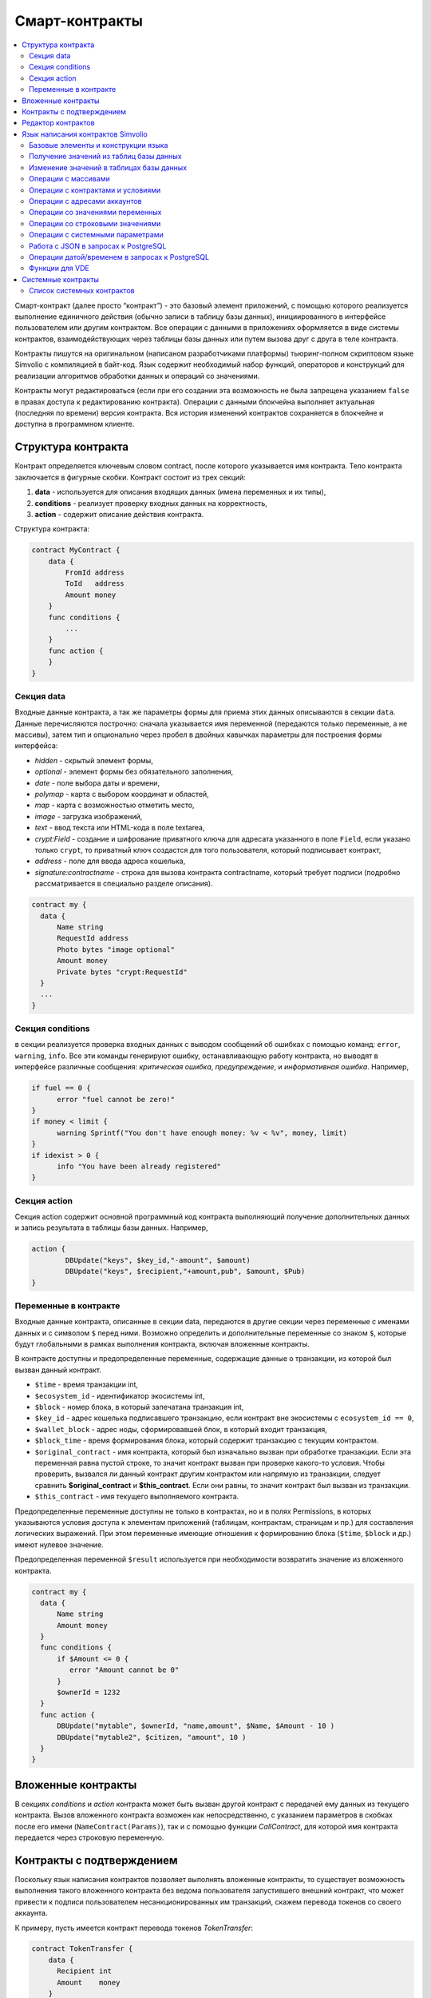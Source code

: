 ################################################################################
Смарт-контракты
################################################################################
.. contents::
  :local:
  :depth: 2

Смарт-контракт (далее просто “контракт”) - это базовый элемент приложений, с помощью которого реализуется выполнение единичного действия (обычно записи в таблицу базы данных), инициированного в интерфейсе пользователем или другим контрактом. Все операции с данными в приложениях оформляется в виде системы контрактов, взаимодействующих через таблицы базы данных или путем вызова друг с друга в теле контракта.

Контракты пишутся на оригинальном (написаном разработчиками платформы) тьюринг-полном скриптовом языке Simvolio с компиляцией в байт-код. Язык содержит необходимый набор функций, операторов и конструкций  для реализации алгоритмов обработки данных и операций со значениями.

Контракты могут редактироваться  (если при его создании эта возможность не была запрещена указанием ``false`` в правах доступа к редактированию контракта). Операции с данными блокчейна выполняет актуальная (последняя по времени) версия контракта. Вся история изменений контрактов сохраняется в блокчейне и доступна в программном клиенте.

********************************************************************************
Структура контракта
********************************************************************************
Контракт определяется ключевым словом contract, после которого указывается имя контракта. Тело контракта заключается в фигурные скобки. Контракт состоит из трех секций: 

1. **data** - используется для описания входящих данных (имена переменных и их типы),
2. **conditions** - реализует проверку входных данных на корректность,
3. **action** - содержит описание действия контракта. 

Структура контракта:

.. code:: js

  contract MyContract {
      data {
          FromId address
          ToId   address
          Amount money
      }
      func conditions {
          ...
      }
      func action {
      }
  }


Cекция data
==============================

Входные данные контракта, а так же параметры формы для приема этих данных описываются в секции ``data``. 
Данные перечисляются построчно: сначала указывается имя переменной (передаются только переменные, а не массивы), затем тип и опционально через пробел в двойных кавычках параметры для построения формы интерфейса:

* *hidden* - скрытый элемент формы,
* *optional* - элемент формы без обязательного заполнения,
* *date* - поле выбора даты и времени,
* *polymap* - карта с выбором координат и областей,
* *map* - карта с возможностью отметить место,
* *image* - загрузка изображений,
* *text* - ввод текста или HTML-кода в поле textarea,
* *crypt:Field* - создание и шифрование приватного ключа для адресата указанного в поле ``Field``, если указано только ``crypt``, то приватный ключ создастся для того пользователя, который подписывает контракт,
* *address* - поле для ввода адреса кошелька,
* *signature:contractname* - строка для вызова контракта contractname, который требует подписи (подробно рассматривается в специально разделе описания).

.. code:: js

  contract my {
    data {
        Name string 
        RequestId address
        Photo bytes "image optional"
        Amount money
        Private bytes "crypt:RequestId"
    }
    ...
  }
  
Секция conditions
==============================
в секции реализуется проверка входных данных с выводом сообщений об ошибках с помощью команд: ``error``, ``warning``, ``info``. Все эти команды генерируют ошибку, останавливающую работу контракта, но выводят в интерфейсе различные сообщения: *критическая ошибка*, *предупреждение*, и *информативная ошибка*. Например, 

.. code:: js

  if fuel == 0 {
        error "fuel cannot be zero!"
  }
  if money < limit {
        warning Sprintf("You don't have enough money: %v < %v", money, limit)
  }
  if idexist > 0 {
        info "You have been already registered"
  }

Секция action
==============================  
Секция action содержит основной программный код контракта выполняющий получение дополнительных данных и запись результата в таблицы базы данных. Например,

.. code:: js

	action {
		DBUpdate("keys", $key_id,"-amount", $amount)
		DBUpdate("keys", $recipient,"+amount,pub", $amount, $Pub)
	}


Переменные в контракте
==============================
Входные данные контракта, описанные в секции data,  передаются в другие секции через переменные с именами данных и с символом  ``$`` перед ними. Возможно определить и дополнительные переменные со знаком ``$``, которые будут глобальными в рамках выполнения контракта, включая вложенные контракты. 

В контракте доступны и предопределенные переменные, содержащие данные о транзакции, из которой был вызван данный контракт.

* ``$time`` - время транзакции int,
* ``$ecosystem_id`` - идентификатор экосистемы int,
* ``$block`` - номер блока, в который запечатана транзакция int,
* ``$key_id`` - адрес кошелька подписавшего транзакцию, если контракт вне экосистемы с ``ecosystem_id == 0``,
* ``$wallet_block`` - адрес ноды, сформировавшей блок, в который входит транзакция,
* ``$block_time`` - время формирования блока, который содержит транзакцию с текущим контрактом.
* ``$original_contract`` - имя контракта, который был изначально вызван при обработке транзакции. Если эта переменная равна пустой строке, то значит контракт вызван при проверке какого-то условия. Чтобы проверить, вызвался ли данный контракт другим контрактом или напрямую из транзакции, следует сравнить **$original_contract** и **$this_contract**. Если они равны, то значит контракт был вызван из транзакции.
* ``$this_contract`` - имя текущего выполняемого контракта. 

Предопределенные переменные доступны не только в контрактах, но и в полях Permissions, в которых указываются условия доступа к элементам приложений (таблицам, контрактам, страницам и пр.) для составления логических выражений. При этом переменные имеющие отношения к формированию блока (``$time``, ``$block`` и др.) имеют нулевое значение.

Предопределенная переменной ``$result`` используется при необходимости возвратить значение из вложенного контракта.

.. code:: js

  contract my {
    data {
        Name string 
        Amount money
    }
    func conditions {
        if $Amount <= 0 {
           error "Amount cannot be 0"
        }
        $ownerId = 1232
    }
    func action {
        DBUpdate("mytable", $ownerId, "name,amount", $Name, $Amount - 10 )
        DBUpdate("mytable2", $citizen, "amount", 10 )
    }
  }
  
********************************************************************************
Вложенные контракты
********************************************************************************
В секциях *conditions* и *action* контракта может быть вызван другой контракт с передачей ему данных из текущего контракта.  Вызов вложенного контракта возможен как непосредственно, с указанием параметров в скобках после его имени (``NameContract(Params)``), так и с помощью функции *CallContract*, для которой имя контракта передается через строковую переменную.

********************************************************************************
Контракты с подтверждением
********************************************************************************
Поскольку язык написания контрактов позволяет выполнять вложенные контракты, то существует возможность выполнения такого вложенного контракта без ведома пользователя запустившего внешний контракт, что может привести к подписи пользователем несанкционированных им транзакций, скажем перевода токенов со своего аккаунта.

К примеру, пусть имеется контракт перевода токенов *TokenTransfer*:

.. code:: js

    contract TokenTransfer {
        data {
          Recipient int
          Amount    money
        }
        ...
    }

Если в некотором контракте, запущенном пользователем, будет вписана строка  ``TokenTransfer("Recipient,Amount", 12345, 100)``, то будет осуществлен перевод 100 токенов на аккаунт 12345. При этом пользователь, подписывающий внешний контракт, останется не в курсе осуществленной транзакции. Исключить такую ситуацию возможно, если контракт TokenTransfer будет требовать получения дополнительной подписи пользователя при вызове его из других контрактов. Для этого необходимо:

1. Добавить в секцию ``data`` контракта *TokenTransfer* поле с именем **Signature** с параметрами ``optional`` и ``hidden``, которые позволяют не требовать дополнительной подписи при прямом вызове контракта, поскольку в поле **Signature** уже будет подпись.

.. code:: js

    contract TokenTransfer {
        data {
          Recipient int
          Amount    money
          Signature string "optional hidden"
        }
        ...
    }


2. Добавить в таблицу *Signatures* (на странице *Contracts with confirmation* программного клиента Molis) запись содержащую: 

* имя контракта *TokenTransfer*, 
* имена полей, значения которых будут показываться пользователю, и их текстовое описание, 
* текст, который будет выводиться при подтверждении. 
  
В текущем примере достаточно указать два поля **Receipient** и **Amount**:

* **Title**: Are you agree to send token this recipient?
* **Parameter**: *Receipient* Text: Wallet ID
* **Parameter**: *Amount* Text: Amount (qEGS)

Теперь если вставить вызов контракта ``TokenTransfer("Recipient, Amount", 12345, 100)``, то будет получена системная ошибка ``"Signature is not defined"``. Если же контракт будет вызван следующим образом ``TokenTransfer("Recipient, Amount, Signature", 12345, 100, "xxx...xxxxx")``, то возникнет ошибка при проверке подписи. При вызове контракта проверяется подпись следующих данных: *время оригинальной транзакции, id пользователя, значение полей указанных в таблице signatures*, и подделать эту подпись невозможно.

Для того, чтобы пользователь при вызове контракта *TokenTransfer* увидел подтверждение на перевод денег, во внешний контракт необходимо добавить поле с произвольным названием и типом ``string`` и дополнительным параметром ``signature:contractname``. При вызове вложенного контракта *TokenTransfer* необходимо просто передать этот параметр. Также следует иметь в виду, что параметры для вызова защищенного контракта должны также быть описаны в секции ``data`` внешнего контракта (они могут быть скрытыми, но они все равно будут отображаться при подтверждении). Например,

.. code:: js

    contract MyTest {
      data {
          Recipient int "hidden"
          Amount  money
          Signature string "signature:TokenTransfer"
      }
      func action {
          TokenTransfer("Recipient,Amount,Signature",$Recipient,$Amount,$Signature)
      }
    }

При отправке контракта *MyTest*, у пользователя будет запрошено дополнительное подтверждение для перевода суммы на указанный аккаунт. Если во вложенном контракте будут указаны другие значения, например ``TokenTransfer("Recipient,Amount,Signature",$Recipient, $Amount+10, $Signature)``, то будет получена ошибку, что подпись неверна.

********************************************************************************
Редактор контрактов
********************************************************************************
Контракты создаются и редактируются в специальном редакторе программного клиента Molis. При создании нового контракта в него уже вписана типовая структура с тремя секциями ``data, conditions, action``.  Редактор контрактов обеспечивает:

- написание кода контрактов (с подсветкой ключевых слов языка Simvolio),
- форматирование кода контракта,
- привязку контракта к виртуальному аккаунту, с которого будет происходить оплата его работы,
- задание прав на редактирование контракта,
- просмотр истории изменения контрактов с возможностью восстановления прежних версий.

********************************************************************************
Язык написания контрактов Simvolio
********************************************************************************

Язык написания контрактов Simvolio обеспечивает:

- объявление переменных с различными типами значений, а также простых и ассоциативных массивов: ``var, array, map``,
- использование условной конструкции ``if`` и конструкции цикла ``while``,
- получение значений из базы данных и запись значений в базу данных ``DBFind, DBInsert, DBUpdate``,
- работу с контрактами,
- преобразование значений переменных,
- операции со строковыми значениями.

Базовые элементы и конструкции языка
==============================
Типы значений и переменные 
------------------------------
Переменные языка объявляются с указанием типа значения. В очевидных случаях применяется автоматическое преобразование типов. Используются следующие типы значений:

* ``bool`` - булевый, принимает значения true или false;
* ``bytes`` - последовательность байтов;
* ``int`` - 64-разрядное целое число;
* ``address`` - 64-разрядное беззнаковое целое число;
* ``array`` - массив значений с произвольными типами;
* ``map`` - ассоциативный массив значений с произвольными типами со строковыми ключами;
* ``money`` - целое число типа big integer; значения хранятся в базе данных  без десятичных точек, которые вставляется при выводе в интерфейсе в соответствии с настройками валюты;
* ``float`` - 64-разрядное число с плавающей точкой;
* ``string`` - строка; указываются в двойных или обратных кавычках - "This is a line" или `This is a line`.

Все идентификаторы - имена переменных, функций, контрактов и пр. - регистрозависимы (MyFunc и myFunc - это разные имена). 

Переменные объявляются с помощью ключевого слова **var**, после которого указывается имя или имена переменных и их тип. Переменные определяются и действуют внутри фигурных скобок. При описании переменных им автоматически присваивается значение по умолчанию: для типа *bool* это *false*, для всех числовых типов - нулевые значения, для строк - пустая строка. Примеры объявления переменных: 

.. code:: js

  func myfunc( val int) int {
      var mystr1 mystr2 string, mypar int
      var checked bool
      ...
      if checked {
           var temp int
           ...
      }
  }

Массивы
------------------------------
Язык поддерживает два типа массивов: 

* ``array`` - простой массив с числовым индексом, начинающимся с 0; 
* ``map`` - ассоциативный массив со строковыми ключами.

Присваивание и получение элементов осуществляется указанием индекса в квадратных скобках.

.. code:: js

    var myarr array
    var mymap map
    var s string
    
    myarr[0] = 100
    myarr[1] = "This is a line"
    mymap["value"] = 777
    mymap["param"] = "Parameter"

    s = Sprintf("%v, %v, %v", myarr[0] + mymap["value"], myarr[1], mymap["param"])
    // s = 877, This is a line, Parameter 

Конструкции if и while
------------------------------
Язык описания контрактов содержит стандартные условную конструкцию **if** и конструкцию цикла **while**, которые используются внутри функций, и контрактов. Эти конструкции могут вкладывать друг в друга. 

После ключевого слова должно идти условное выражение. Если условное выражение возвращает число, то оно считается *ложь* при значении 0. Например, *val == 0* эквивалентно *!val*, а *val != 0* тоже самое, что просто *val*. Конструкция **if** может иметь блок **else**, который выполняется если условное выражение **if** ложно. В условном выражении можно использовать операции сравнения: ``<, >, >=, <=, ==, !=``, а также ``||`` (ИЛИ) и ``&&`` (И).

.. code:: js

    if val > 10 || id != $citizen {
      ...
    } else {
      ...
    }

Конструкция **while** предназначена для реализации циклов. Блок **while** выполняется до тех пор, пока его условие истинно. Для прекращения цикла внутри блока используется оператор **break**. Для исполнения блока цикла сначала используется оператор **continue**.

.. code:: js

  while true {
      if i > 100 {
         break
      }
      ...
      if i == 50 {
         continue
      }
      ...
  }

Кроме условных выражений, язык поддерживает стандартные арифметические действия: ``+,-,*,/``
Если в качестве условия вы укажете переменную типа **string** или **bytes**, то условие будет истино, если длина строки (bytes) больше нуля. На пустой строке условие будет ложь.


Функции
------------------------------
Функции языка написания контрактов выполняют операции с данными полученными в секции ``data`` контракта: чтение значений из базы данных и запись значений в базу данных, преобразование типов значений и установление связи между контрактами. 

Функция определяется с помощью ключевого слова **func**, после которого указывается имя функции, в круглых скобках через запятую передаваемые параметры с указанием типа, после закрывающей скобки - тип возвращаемого значения. Тело функции заключается в фигурные скобки. Если функция не имеет параметров, то круглые скобки можно опустить. Для возврата значения из функции используется ключевое слово ``return``.

.. code:: js

  func myfunc(left int, right int) int {
      return left*right + left - right
  }
  func test int {
      return myfunc(10, 30) + myfunc(20, 50)
  }
  func ooops {
      error "Ooops..."
  }


Функции не возвращают ошибок, так как все проверки на ошибки происходят автоматически.
При генерации ошибки в любой из функции, контракт прекращает свою работу и выводит описание ошибки в специальном окне.
Ошибки при выполнении любой функции обрабатываются автоматически вызывая остановку выполнения контракта и вывод соответствующего сообщения.

Имеется возможность передавать функции неопределенное количество параметров. Для этого у последнего параметра необходимо вместо типа указать ``...``. В этом случае, последний параметр будет иметь тип *array* и содержать все, начиная с данного параметра, указанные при вызове переменные. Можно передавать переменные любых типов, но вы должны самостоятельно предотвращать конфликты выполнения из-за несовпадений типов.

.. code:: js

  func sum(out string, values ...) {
      var i, res int
      
      while i < Len(values) {
         res = res + values[i]
         i = i + 1
      }
      Println(out, res)
  }

  func main() {
     sum("Sum:", 10, 20, 30, 40)
  }

Рассмотрим ситуацию, когда функция может иметь много параметров, но часто при вызове необходимо указывать только некоторые из них. В этом случае,опциональные параметры можно описывать следующим образом ``func myfunc(name string).Param1(param string).Param2(param2 int) {...}``. При вызове вы можете в любом порядке указывать только некоторые из дополнительных параметров ``myfunc("name").Param2(100)``. В теле функции вы как обычно можете обращаться к этим переменным. Если при вызове расширенный параметр не указан, то он принимает значение по умолчанию, например, пустая строка для строки и ноль для числа. Также, следует заметить, что можно указывать несколько расширенных параметров и использовать ``...`` - ``func DBFind(table string).Where(request string, params ...)`` и вызов ``DBFind("mytable").Where("id > ? and type = ?", myid, 2)``

.. code:: js
 
    func DBFind(table string).Columns(columns string).Where(format string, tail ...)
             .Limit(limit int).Offset(offset int) string  {
       ...
    }
     
Некоторые предопределенные функции позволяют передавать неопределенное количество параметров. Например, *DBUpdate*, *DBInsert*. Имеется возможноть динамически формировать и передавать список параметров. Для этого необходимо записать их в переменную типа *array* и передать её с троеточием. 

.. code:: js
 
    var names, values array
    ...
    DBUpdate("mytable", Join(names, ","), values...)

Предопределенные переменные
------------------------------
При выполнении контракта доступны следующие переменные.

* ``$key_id`` - числовой идентификатор (int64) аккаунта, от которого подписана транзакциюя,
* ``$ecosystem_id`` - идентификатор экосистемы, в которой была создана транзакция, 
* ``$type`` - идентификатор вызываемого контракта. Если, например, контракт вызвал другой контракт, то здесь будет хранится идентификатор оригинального контракта,
* ``$time`` - время указанное в транзакции в формате Unix,
* ``$block`` - номер блока, в котором запечаталась данная транзакция, 
* ``$block_time`` - время указанное в блоке, 
* ``$block_key_id`` - числовой идентифкатор (int64) ноды, которая подписала блок,
* ``$auth_token`` - токен авторизации, который можно использовать в VDE контрактах, например, при вызове контрактов через api c помощью функции ``HTTPRequest``.

.. code:: js

	var pars, heads map
	heads["Authorization"] = "Bearer " + $auth_token
	pars["vde"] = "false"
	ret = HTTPRequest("http://localhost:7079/api/v2/node/mycontract", "POST", heads, pars)

Предопределенные переменные доступны не только в контрактах, но и в полях Permissions, в которых указываются условия доступа к элементам приложений (таблицам, контрактам, страницам и пр.) для составления логических выражений. При этом переменные имеющие отношения к формированию блока (*$time*, *$block* и др.) имеют нулевое значение.

Предопределенная переменной ``$result`` используется при необходимости возвратить значение из вложенного контракта.

Получение значений из таблиц базы данных
==============================

DBFind(table string) [.Columns(columns string)] [.Where(where string, params ...)] [.WhereId(id int)] [.Order(order string)] [.Limit(limit int)] [.Offset(offset int)] [.Ecosystem(ecosystemid int)] array
------------------------------
Функция возвращает массив *array* из таблицы базы данных *table* в соответствии с указанным запросом. Массив *array* состоит из ассоциативных массивов *map*, содержащих данные из записей таблицы. Для получения массива *map* первого элемента (первой записи запроса) используется функцию ``.Row()``. Единичное    значение колонки с именем *column* из первого элемента массива возвращается добавлением функции ``.One(column string)``.

* *table* - имя таблицы,
* *сolumns* - список возвращаемых колонок. Если не указано, то возвратятся все колонки, 
* *Where* - условие поиска. Например, ``.Where("name = 'John'")`` или  ``.Where("name = ?", "John")``,
* *id* - поиск по идентификатору. Достаточно указать значение идентификатора.  Например, ``.WhereId(1)``,
* *order* - поле, по которому нужно отсортировать. Пол умолчанию, сортируется по *id*,
* *limit* - количество возвращаемых записей. По умолчанию, 25. Максимально возможно количество - 250,
* *offset* - смещение возвращаемых записей,
* *ecosystemid* - идентификатор экосистемы. По умолчанию, берутся данные из таблицы в текущей экосистеме.

.. code:: js

   var i int
   ret = DBFind("contracts").Columns("id,value").Where("id> ? and id < ?", 3, 8).Order("id")
   while i < Len(ret) {
       var vals map
       vals = ret[0]
       Println(vals["value"])
       i = i + 1
   }
   
   var ret string
   ret = DBFind("contracts").Columns("id,value").WhereId(10).One("value")
   if ret != nil { 
   	Println(ret) 
   }

DBRow(table string) [.Columns(columns string)] [.Where(where string, params ...)] [.WhereId(id int)] [.Order(order string)] [.Ecosystem(ecosystemid int)] map
------------------------------
Функция возвращает ассоциативный массив *map*, с данными полученными из таблицы *table* в соответствии с указанным запросом.

* *table* - имя таблицы,
* *сolumns* - список возвращаемых колонок; если не указан, то возвращаются все колонки, 
* *Where* - условие поиска; например, ``.Where("name = 'John'")`` или  ``.Where("name = ?", "John")``,
* *id* - идентификатор возвращаемой строки; например, ``.WhereId(1)``,
* *order* - поле по которому производится сортировка; по умолчанию, сортируется по *id*,
* *ecosystemid* - идентификатор экосистемы; по умолчанию,  id текущей экосистемы.

.. code:: js

   var ret map
   ret = DBRow("contracts").Columns("id,value").Where("id = ?", 1)
   Println(ret)

DBSelectMetric(metric string, timeInterval string, aggregateFunc string) array
------------------------------
Функция возвращает массив *array* с агрегированными данными для метрики *metric* за указанный интревал времени *timeInterval*, агрегация осуществляется через функцию *aggregateFunc*. Массив *array* состоит из ассоциативных массивов *map*, содержащих данные *key* - ключ, *value* - значение.

Названия метрик:
* *ecosystem_pages* - кол-во страниц экосистемы, *key* - номер экосистемы, *value* - значение,
* *ecosystem_members* - кол-во участников экосистемы, *key* - номер экосистемы, *value* - значение,
* *ecosystem_tx* - кол-во транзакций экосистемы, *key* - номер экосистемы, *value* - значение.
Данные метрики обновляются каждые 30 минут и хранятся в разрезе дня.

* *metric* - название метрики,
* *timeInterval* - интервал вермени, за который требуется получить значения метрик. Например, ``1 day`` или ``30 days``, 
* *aggregateFunc* - функция агрегации. Например, ``max``, ``min`` или ``avg``,

.. code:: js

   var rows array
   rows = DBSelectMetrics("ecosystem_tx", "30 days", "avg")
   
   var i int
   while(i < Len(rows)) {
      var row map
      row = rows[i] // row содержит map, с ключами key и value, где key - номер экосистемы, value - среднее кол-во транзакций за 30 дней
      i = i + 1
   }

EcosysParam(name string) string
------------------------------
Функция возвращает значение указанного параметра из настроек экосистемы (таблица *parameters*). 

* *name* - имя получаемого параметра,
* *num* - порядковый номер параметра.

.. code:: js

    Println( EcosysParam("gov_account"))
	
LangRes(label string, lang string) string
------------------------------
Функция возвращает языковой ресурс с именем label для языка lang, заданного двухсимвольным кодом, например, *en,fr,ru*. Если для указанного языка нет ресурса, то возвращается значение на английском языке. Используется для перевода текста в всплывающих окнах, инициируемых контрактами.

* *label* - имя языкового ресурса,
* *lang* - двухсимвольный код языка.

.. code:: js

    warning LangRes("confirm", $Lang)
    error LangRes("problems", "de")
	
Изменение значений в таблицах базы данных
==============================

DBInsert(table string, params string, val ...) int
------------------------------
Функция добавляет запись в таблицу *table* и возвращает **id** вставленной записи.

* *tblname* - имя таблицы в базе данных,
* *params* - список через запятую имен колонок, в которые будут записаны перечисленные в **val** значения. 
* *val* - список через запятую значений для перечисленных в **params** столбцов; значения могут иметь строковыми или числовыми.

.. code:: js

    DBInsert("mytable", "name,amount", "John Dow", 100)

DBUpdate(tblname string, id int, params string, val...)
------------------------------
Функция изменяет значения столбцов в таблице в записи с указанным **id**. Если записи с таким идентификатором не существует, то будет выдаваться ошибка.

* *tblname* - имя таблицы в базе данных,
* *id* - идентификатор **id** изменяемой записи,
* *params* - список имен изменяемых колонок; перечисляются через запятую,
* *val* - список значений для указанных столбцов перечисленных в **params**; могут иметь строковый или числовой тип.

.. code:: js

    DBUpdate("mytable", myid, "name,amount", "John Dow", 100)

DBUpdateExt(tblname string, column string, value (int|string), params string, val ...)
------------------------------
Функция обновляет столбцы в записи, у которой колонка имеет заданное значение. Таблица должна иметь индекс по указанной колонке.

* *tblname* - имя таблицы в базе данных,
* *column* - имя колонки, по которой будет идти поиск записи,
* *value* - значение для поиска записи в колонке,
* *params* - список имен колонок, в которые будут записаны значения указанные в **val**; перечисляются через запятую,
* *val* - список значений для записи в колонки перечисленные в  **params**; значения могут быть строковыми или числовыми.

.. code:: js

    DBUpdateExt("mytable", "address", addr, "name,amount", "John Dow", 100)

Операции с массивами
==============================

Join(in array, sep string) string
------------------------------
Функция объединяет элементы массива *in* в строку с указанным разделителем *sep*.

* *in* - имя массива типа *array*, элементы которого необходимо объединить,
* *sep* - строка-разделитель.

.. code:: js

    var val string, myarr array
    myarr[0] = "first"
    myarr[1] = 10
    val = Join(myarr, ",")

JSONToMap(in string) map
------------------------------
Функция конвертирует строку *in* с данными в формате JSON в ассоциативный массив.

* *in* - Строка с данными в JSON формате.

.. code:: js

    var mydata map
    mydata = JSONToMap(`{"name": "John Smith", "company": "Smith's company"}`)

Split(in string, sep string) array
------------------------------
Функция возвращает массив, полученный из элементов строки *in*, при ее разбивании в соответствии с разделителем *sep*.

* *in* - исходная строка,
* *sep* - строка-разделитель.

.. code:: js

    var myarr array
    myarr = Split("first,second,third", ",")

Len(val array) int
------------------------------
Функция возвращает количество элементов в указанном массиве.

* *val* - массив типа *array*.

.. code:: js

    if Len(mylist) == 0 {
      ...
    }

Row(list array) map
------------------------------
Функция возвращает первый ассоциативный массив *map* из массива *list*. Если список *list* пустой, то результат вернет пустой *map*. Используется преимущественно с функцией DBFind, в этом случае параметр *list* не указывается. 

* *list* - массив map, возвращаемый функцией **DBFind**.

.. code:: js

   var ret map
   ret = DBFind("contracts").Columns("id,value").WhereId(10).Row()
   Println(ret)

One(list array, column string) string
------------------------------
Функция возвращает значение ключа *column* из первого ассациативного массива в массиве *list*. Если список *list* пустой, то возвращается nil. Используется преимущественно с функцией DBFind, в этом случае параметр *list* не указывается. 

* *list* - массив map, возвращаемый функцией **DBFind**,
* *column* - имя возвращаемого ключа.

.. code:: js

   var ret string
   ret = DBFind("contracts").Columns("id,value").WhereId(10).One("value")
   if ret != nil {
      Println(ret)
   }

Операции с контрактами и условиями
==============================

CallContract(name string, params map)
------------------------------
Функция вызывает контракт по его имени. В передаваемом массиве должны быть перечислены все параметры, указанные в section *data* контракта. Функция возвращает значение, которое было присвоено переменной **$result** в контракте.

* *name* - имя вызываемого контракта,
* *params* - ассоциативный массив с входными данными для контракта.

.. code:: js

    var par map
    par["Name"] = "My Name"
    CallContract("MyContract", par)

ContractAccess(name string, [name string]) bool
------------------------------
Функция проверяет, совпадает ли имя выполняемого контракта с одним из имен, перечисленных в параметрах. Используется для контроля доступа контрактов к таблицам. Функция прописывается в полях *Permissions* колонок таблицы или в полях *Insert* и *New Column* в разделе *Table permission*.

* *name* - имя контракта.

.. code:: js

    ContractAccess("MyContract")  
    ContractAccess("MyContract","SimpleContract") 
    
ContractConditions(name string, [name string]) bool
------------------------------
Функция вызывает секцию **conditions** контрактов с указанными именами (у контрактов секция *data* должен быть пустой). Если секция *conditions* выполнилась без ошибок, то возвращается *true*, в противном случае "false*. Функция используется в полях *Permissions* для задания прав доступа к соотвествующим операциям с элементами приложений (страницами, таблицами, контрактами и пр), а так же в секции *conditions* контрактов - если в процессе выполнения перечисленный в парараметрах контрактов сгенерировалась ошибка, то родительский контракт также завершится с данной ошибкой.

* *name* - имя контракта.

.. code:: js

    ContractConditions("MainCondition")  

EvalCondition(table string, name string, condfield string) 
------------------------------
Функция берет из таблицы *table* значение поля *condfield* из записи с полем *'name'*, которое равно параметру *name*, и проверяет выполнено ли условие полученное из поля *condfield* или нет. Если условие не выполнено, то генерируется ошибка, с которой и завершается вызывающий контракт.

* *table* - имя таблица,
* *name* - значение для поиска по полю 'name',
* *condfield* - имя поля где хранится условие, которое необходимо будет проверить.

.. code:: js

    EvalCondition(`menu`, $Name, `condition`)  

GetContractById(id int) string
------------------------------
Функция возвращает имя контракта по его идентификатору. Если контракт не найден, то возвращается пустая строка.

* *id* - идентификатор контракта в таблице *contracts*.

.. code:: js

    var id int
    id = GetContractById(`NewBlock`)  

GetContractByName(name string) int
------------------------------
Функция возвращает идентификатор контракта в таблице *contracts* по его имени. Если контракт не найден, то возвращается ноль.

* *name* - идентификатор контракта в таблице *contracts*.

.. code:: js

    var name string
    name = GetContractByName($IdContract)  

ValidateCondition(condition string, ecosystemid int) 
------------------------------
Функция пытается скомпилировать условие, указанное в параметре *condition*. Если в процессе компиляции условия возникнет ошибка, то будет сгенерирована ошибка и вызывающий контракт закончит свою работу. Данная функция предназначена для проверки правильности условий при их изменении.

* *condition* - проверяемое условие,
* *ecosystemid* - идентифкатор экосистемы.

.. code:: js

    ValidateCondition(`ContractAccess("@1MyContract")`, 1)  


Операции с адресами аккаунтов
==============================
    
AddressToId(address string) int
------------------------------
Функция возвращает числовой идентификатор владельца аккаунта по строковому значению адреса аккаунта. Если указан несуществующий адрес, то возвращается 0.

* *address* - адрес аккаунта в формате XXXX-...-XXXX или в виде числа.

.. code:: js

    account = AddressToId($Recipient)
    
IdToAddress(id int) string
------------------------------
Функция возвращает строковый адрес аккаунта по числовому идентификатору его владельца. Если указан несуществующий id, то возвращается 'invalid'.

* *id* - числовой идентификатор.

.. code:: js

    $address = IdToAddress($id)
    
PubToID(hexkey string) int
------------------------------
The function returns the wallet address by the public key in hexadecimal encoding.

* *hexkey* - public key in hexadecimal form.

.. code:: js
    var wallet int
    wallet = PubToID("fa5e78.....34abd6")    
    

Операции со значениями переменных
==============================

Float(val int|string) float
------------------------------
Функция преобразует целое число *int* или *string* в число с плавающей точкой.

* *val* - целое число или строка.

.. code:: js

    val = Float("567.989") + Float(232)

HexToBytes(hexdata string) bytes
------------------------------
Функция преобразует строку с шестнадцатеричной кодировкой в значение  типа *bytes* (последовательность байт).

* *hexdata* - строка, содержащая шестнадцатеричную запись.

.. code:: js

    var val bytes
    val = HexToBytes("34fe4501a4d80094")

Random(min int, max int) int
------------------------------
Функция возвращает случайное число в диапазоне между min и max (min <= result < max). min и max должны быть положительными числами.

* *min* - минимальное значение случайного числа,
* *max* - Случайное значение будет меньше этого числа.

.. code:: js

    i = Random(10,5000)


Int(val string) int
------------------------------
Функция преобразует строковое значение в целое число.

* *val* - строка содержащая число.

.. code:: js

    mystr = "-37763499007332"
    val = Int(mystr)
    

Sha256(val string) string
------------------------------
Функция возвращает хэш **SHA256** от указанной строки.

* *val* - входящая строка, для которой нужно вычислить хэш **Sha256**.

.. code:: js

    var sha string
    sha = Sha256("Test message")

Str(val int|float) string
------------------------------
Функция преобразует числовое значение типа *int* или *float* в строку.

* *val* - целое или число с плавающей точкой.

.. code:: js

    myfloat = 5.678
    val = Str(myfloat)

UpdateLang(name string, trans string)
------------------------------
Функция обновляет языковой ресурс в памяти. Используется в транзакциях, которые меняют языковые ресурсы.

* *name* - имя языкового ресурса,
* *trans* - ресурс с переводами.

.. code:: js

    UpdateLang($Name, $Trans)

Операции со строковыми значениями
==============================

HasPrefix(s string, prefix string) bool
------------------------------
Функция возвращает true, если строка начинается с указанной подстроки *prefix*.

* *s* - проверяема строка,
* *prefix* - проверяемый префикс у данной строки.

.. code:: js

    if HasPrefix($Name, `my`) {
    ...
    }

Contains(s string, substr string) bool
------------------------------
Функция возвращает true, если строка *s* содержит подстроку *substr*.

* *s* - проверяема строка,
* *substr* - подстрока, которая ищется в указанной строке.

.. code:: js

    if Contains($Name, `my`) {
    ...
    }    
 
Replace(s string, old string, new string) string
------------------------------
Функция заменять в строке *s* все вхождения строки *old* на строку *new* и возвращает полученный результат.

* *s* - исходная строка,
* *old* - заменяемая строка,
* *new* - новая строка.

.. code:: js

    s = Replace($Name, `me`, `you`)

Size(val string) int
------------------------------
Функция возвращает количество символов в указанной строке.

* *val* - входящая строка.

.. code:: js

    var len int
    len = Size($Name)

Sprintf(pattern string, val ...) string
------------------------------
Функция формирует строку на основе указанного шаблона и параметров, можно использовать ``%d`` (число), ``%s`` (строка), ``%f`` (float), ``%v`` (для любых типов).

* *pattern* - шаблон для формирования строки.

.. code:: js

    out = Sprintf("%s=%d", mypar, 6448)

Substr(s string, offset int, length int) string
------------------------------
Функция возвращает подстроку от указанной строки начиная со смещения *offset* (cчитается с 0) и длиной *length*. В случае некорректных смещений или длины возвращается пустая строка. Если сумма смещения и *length* больше размера строки, то возвратится подстрока от смещения до конца строки.

* *val* - входящая строка,
* *offset* - начальное смещение подстроки,
* *length* - размер подстроки.

.. code:: js

    var s string
    s = Substr($Name, 1, 10)

Операции с системными параметрами
==============================

SysParamString(name string) string
------------------------------
Функция возвращает значение указанного системного параметра.

* *name* - имя параметра.

.. code:: js

    url = SysParamString(`blockchain_url`)

SysParamInt(name string) int
------------------------------
Функция возвращает значение указанного системного параметра в виде числа.

* *name* - имя параметра.

.. code:: js

    maxcol = SysParam(`max_columns`)

DBUpdateSysParam(name, value, conditions string)
------------------------------
Функция обновляет значение и условие системного параметра. Если значение или условие менять не нужно, то в соответствующем параметре следует указать пустую строку.

* *name* - имя параметра,
* *value* - новое значение параметра,
* *conditions* - новое условие изменения параметра.

.. code:: js

    DBUpdateSysParam(`fuel_rate`, `400000000000`, ``)

Работа с JSON в запросах к PostgreSQL
==============================

В качестве типа колонок вы можете указывать тип **JSON**. В этом случае, если вы хотите обращаться к полям записи, вам следует использовать запись вида **имяколонки->имяполя**. Полученное значение будет записано в колонку с именем **имяколонки.имяполя**. Обращение **имяколонки->имяполя** можно использовать в параметрах *Columns,One,Where* при запросах **DBFind**.

.. code:: js

	var ret map
	var val str
	var list array
	ret = DBFind("mytable").Columns("myname,doc,doc->ind").WhereId($Id).Row()
	val = ret["doc.ind"]
	val = DBFind("mytable").Columns("myname,doc->type").WhereId($Id).One("doc->type")
	list = DBFind("mytable").Columns("myname,doc,doc->ind").Where("doc->ind = ?", "101")
	val = DBFind("mytable").WhereId($Id).One("doc->check")
		

Операции датой/временем в запросах к PostgreSQL
==============================

Функции не дают возможности напрямую отправлять запросы с select, update и т.д., но они позволяют использовать возможности и функции PostgrеSQL при получении значений и описания условий where в выборках. Это относится в том числе и к функциям работающим с датами и временем. Например, необходимо сравнить колонку *date_column* и текущее время. Если *date_column* имеет тип timestamp, то выражение будет следующим ``date_column > now()``, а если *date_column* хранит время в Unix формате в виде числа, то тогда выражение будет ``to_timestamp(date_column) > now()``. 

.. code:: js

    to_timestamp(date_column) > now()
    date_initial < now() - 30 * interval '1 day'

Рассмотрим ситуацию, когда у нас есть значение в формате Unix и необходимо записать его в поле имеющее тип *timestamp*. В этом случае, при перечислении полей, перед именем данной колонки необходимо указать **timestamp**. 

.. code:: js

   DBInsert("mytable", "name,timestamp mytime", "John Dow", 146724678424 )

Если же вы имеете строковое значение времени и вам нужно записать его в поле с типом *timestamp*. В этом случае,  **timestamp** необходимо указать перед самим значением. 

.. code:: js

   DBInsert("mytable", "name,mytime", "John Dow", "timestamp 2017-05-20 00:00:00" )
   var date string
   date = "2017-05-20 00:00:00"
   DBInsert("mytable", "name,mytime", "John Dow", "timestamp " + date )
   DBInsert("mytable", "name,mytime", "John Dow", "timestamp " + $txtime )


Функции для VDE
==============================
Данные функции можно использовать только в контрактах virtual dedicated ecosystems (VDE).

HTTPRequest(url string, method string, heads map, pars map) string
------------------------------
Функция отправляет HTTP запрос на указанный адрес.

* *url* - адрес, на который будет отправлен запрос,
* *method* - метод запроса - GET или POST,
* *heads* - массив данных для формирования заголовка,
* *pars* - параметры.

.. code:: js

	var ret string 
	var pars, heads, json map
	heads["Authorization"] = "Bearer " + $auth_token
	pars["vde"] = "true"
	ret = HTTPRequest("http://localhost:7079/api/v2/content/page/default_page", "POST", heads, pars)
	json = JSONToMap(ret)

HTTPPostJSON(url string, heads map, pars string) string
------------------------------
Функция подобна функции *HTTPRequest*, но отправляет *POST* запрос и параметры передаются одной строкой.

* *url* - адрес, куда будет отправлен запрос,
* *heads* - массив данных для формирования заголовка,
* *pars* - параметр в виде json строки.

.. code:: js

	var ret string 
	var heads, json map
	heads["Authorization"] = "Bearer " + $auth_token
	ret = HTTPPostJSON("http://localhost:7079/api/v2/content/page/default_page", heads, `{"vde":"true"}`)
	json = JSONToMap(ret)

************************************************
Системные контракты
************************************************
Системные контракты создаются по умолчанию при установке платформы в экосистеме №1. Поэтому при вызове их из других экосистем необходимо указывать полное имя, например, ``@1NewContract``.

Список системных контрактов
==============================
NewEcosystem
------------------------------
Контракт создает создает новую экосистему. Для получения идентификатора созданной экосистемы необходимо обратиться к полю *result*, которое возвращается в txstatus. Параметры:
   
* *Name string "optional"* - имя экосистемы (можно установить или изменить в дальнейшем).

MoneyTransfer
------------------------------
Контракт переводит токены платформы с аккаунта текущего пользователя на указанный аккаунт в первой экосистеме. Параметры:

* *Recipient string* - акканут получателя в любом формате - число или ``XXXX-....-XXXX``,
* *Amount    string* - сумма переводимых токенов,
* *Comment   string "optional"* - комментарий.

NewContract
------------------------------
Контракт создает новый контракт в текущей экосистеме. Параметры:

* *Value string* - текст контракта. На верхнем уровне должен быть только один контракт. 
* *Conditions string* - условие изменения контракта.
* *Wallet string "optional"* - идентификатор аккаунта пльзователя, к которому планируется привязать контракт (по умолчанию основателя экосистемы).
* *TokenEcosystem int "optional"* - идентификатор экосистемы в токенах которой будет происходить оплата, если контракт будет активрован.

EditContract
------------------------------
Изменение контракта в текущей экосистеме. Параметры:
      
* *Id int* - идентификатор изменяемого контракта,
* *Value string "optional"* - текст контракта или контрактов,
* *Conditions string "optional"* - права доступа на изменение контракта. 

ActivateContract
------------------------------
Привязка контракта к аккаунту в текущей экосистеме. Привязка возможна с к аккаунту, который был указан при создании контракта. После привязки, с указанного аккаунта будет оплачивать выполнение данного контракта. Параметры:
      
* *Id int* - идентификатор привязываемого контракта.

DeactivateContract
------------------------------
Отвязка  контракта от аккаунта в текущей экосистеме. Отвязка возможна с того с аккаунта, к которому был привязан контракт. После отвязки контракта, его выполнение будут оплачивать вызывающие его пользователи. Параметры:
      
* *Id int* - идентификатор отвязываемого контракта.

NewParameter
------------------------------
Контракт добавляет новый параметр к текущей экосистеме. Параметры:

* *Name string* - имя параметра,
* *Value string* - значение параметра,
* *Conditions string* - права на изменение параметра.

EditParameter
------------------------------
Контракт изменяет существующий параметр в текущей экосистеме. Параметры:

* *Name string* - имя изменяемого параметра,
* *Value string* - новое значение параметра,
* *Conditions string* - новые права на изменение параметра.

NewMenu
------------------------------
Контракт добавляет новое меню к текущей экосистеме. Параметры:

* *Name string* - имя меню,
* *Value string* - текст меню,
* *Title string "optional"* - заголовок меню,
* *Conditions string* - права на изменение меню.

EditMenu
------------------------------
Контракт изменяет существующее меню в текущей экосистеме. Параметры:

* *Id int* - идентификатор изменяемого меню,
* *Value string "optional"* - новай текст меню,
* *Title string "optional"* - заголовок меню,
* *Conditions string "optional"* - новое права на изменение меню.

AppendMenu
------------------------------
Контракт добавляет текст к существующему меню в текущей экосистеме. Параметры:

* *Id int* - идентификатор дополняемого меню,
* *Value string* - добавляемый текст.

NewPage
------------------------------
Контракт добавляет новую страницу в текущей экосистеме. Параметры:

* *Name string* - имя страницы,
* *Value string* - текст страницы,
* *Menu string* - имя меню, привязанного к данной странице,
* *Conditions string* - права на изменение страницы.

EditPage
------------------------------
Контракт изменяет существующую страницу в текущей экосистеме. Параметры:

* *Id int* - идентификатор изменяемой страницы,
* *Value string "optional"* - новый текст страницы,
* *Menu string "optional"* - имя нового меню страницы,
* *Conditions string "optional"* - новые права на изменение страницы.

AppendPage
------------------------------
Контракт добавляет текст к существующей странице текущей экосистеме. Параметры:

* *Id int* - идентификатор изменяемой страницы,
* *Value string* - добавляемый текст к странице.

NewBlock
------------------------------
Контракт добавляет новый страничный блок в текущей экосистеме. Параметры:

* *Name string* - имя блока,
* *Value string* - текст блока,
* *Conditions string* - права на изменение блока.

EditBlock
------------------------------
Контракт изменяет существующий блок в текущей экосистеме. Параметры:

* *Id int* - идентификатор изменяемого блока,
* *Value string "optional"* - новый текст блока,
* *Conditions string "optional"* - новые права на изменение блока.

NewTable
------------------------------
Контракт добавляет новую таблицу в текущей экосистеме. Параметры:

* *Name string* - имя таблицы (только латинские символы),
* *Columns string* - массив колонок в JSON формате ``[{"name":"...", "type":"...","index": "0", "conditions":"..."},...]``, где

  * *name* - наименование колонки - латинские символы,
  * *type* - тип ``varchar, bytea, number, datetime, money, text, double, character``,
  * *index* - неиндексируемое поле  - "0", создать индекс - "1".
  * *conditions* - права на изменение данных в столбце; если необходимо указать права доступа на чтение, то нужно использовать JSON формат. Например, ``{"update":"ContractConditions(`MainCondition`)", "read":"ContractConditions(`MainCondition`)"}``

* *Permissions string* - права на доступ в JSON формате ``{"insert": "...", "new_column": "...", "update": "..."}``, где

  * *insert* - права на вставку записей,
  * *new_column* - права на добавление колонки,
  * *update* - права на изменение прав.

EditTable
------------------------------
Контракт изменяет права на доступ к таблице в текущей экосистеме. Параметры:

* *Name string* - имя таблицы, 
* *Permissions string* - Разрешения на доступ в JSON формате ``{"insert": "...", "new_column": "...", "update": "..."}``, где

  * *insert* - права на вставку записей,
  * *new_column* - права на добавление колонки,
  * *update* - права на изменение прав.
   
NewColumn
------------------------------
Контракт добавляет новую колонку к таблице в текущей экосистеме. Параметры:

* *TableName string* - имя таблицы,
* *Name* - наименование колонки (тольколатинские символы),
* *type* - тип ``varchar, bytea, number, datetime, money, text, double, character``,
* *Index* - неиндексируемое поле  - "0", создать индекс - "1",
* *Permissions* - права на изменение данных в столбце; если необходимо указать права доступа на чтение, то нужно использовать JSON формат, например, ``{"update":"ContractConditions(`MainCondition`)", "read":"ContractConditions(`MainCondition`)"}``.

EditColumn
------------------------------
Контракт меняет права на изменение колонки в таблице в текущей экосистеме. Параметры:

* *TableName string* - имя таблицы,
* *Name* - имя колонки,
* *Permissions* - права на изменение значений в колонке, если необходимо указать права доступа на чтение, то нужно использовать JSON формат, например,  ``{"update":"ContractConditions(`MainCondition`)", "read":"ContractConditions(`MainCondition`)"}``.

NewLang
------------------------------
Контракт добавляет языковые ресурсы в текущей экосистеме. Права на добавление определяются в параметре *changing_language* в настройках экосистемы. Параметры:

* *Name string* - имя языкового ресурса (только латинские символы). 
* *Trans* - языковые ресурсы в виде строки в JSON формате, где ключ - двухсимвольный код языков, значение - перевод, например: ``{"en": "English text", "ru": "Английский текст"}``.

EditLang
------------------------------
Контракт обновляет языковой ресурс в текущей экосистеме. Права на обновление определяются в параметре *changing_language* в настройках экосистемы. Параметры

* *Name string* - имя языкового ресурса. 
* *Trans* - языковые ресурсы в виде строки в JSON формате, где ключ - двухсимвольный код языков, значение - перевод, например: ``{"en": "English text", "ru": "Английский текст"}``.

NewSign
------------------------------
Контракт создает данные для для контрактов с подписью в текущей экосистеме. Параметры:

* *Name string* - имя контракта, который будет использовать дополнительную подпись. 
* *Value string* - описание параметров в виде JSON строки, где 
    
  * *title* - текст сообщения,
  * *params* - массив параметров, которые показываются пользователю, где **name** - имя поля, **text** - описание параметра.
    
* *Conditions string* - права на изменение записи.

Пример значения *Value*

``{"title": "Would you like to sign?", "params":[{"name": "Receipient", "text": "Account"},{"name": "Amount", "text": "Amount(EGS)"}]}``

EditSign
------------------------------
Контракт обновляет данные для для контрактов с подписью в текущей экосистеме. Параметры:

* *Id int* - идентификатор изменяемой подписи,
* *Value string* - новое значение параметров,
* *Conditions string* - новые права на изменение параметров подписи.

Import 
------------------------------
Контракт импортирует данные из файла *.sim в экосистему. Параметры:

* *Data string* - импортируемые данные, полученные при экспорте приложений в *.sim файл.

NewCron
------------------------------
Контракт добавляет новую задачу в cron для запуска по таймеру. Контракт присутствует только в VDE системах. Параметры:

* *Cron string* - строка, определяющая запуск контракта по таймеру в формате *cron*,
* *Contract string* - имя запускаемого в VDE контракта, контракт не должен содержать параметров в секции ``data``,
* *Limit int* - необязательное поле, в котором можно указать количество запусков (пока не исполняется),
* *Till string* - необязательно поле с временем окончания задачи (пока не учитывается),
* *Conditions string* - права на изменение задачи.

EditCron
------------------------------
Контракт изменяет настройки задачи в cron для запуска по таймеру. Контракт присутствует только в VDE системах. Параметры:

* *Id int* - идентификатор задачи,
* *Cron string* - строка, определяющая запуск контракта по таймеру в формате *cron*; чтобы отключить задачу, нужно не указывать этот параметр или указать пустую строку,
* *Contract string* - имя запускаемого VDE контракта, контракт не должен содержать параметров в секции ``data``,
* *Limit int* - необязательное поле, в котором можно указать количество запусков (пока не исполняется),
* *Till string* - необязательно поле с временем окончания задачи (пока не учитывается),
* *Conditions string* - новые права на изменение задачи.
